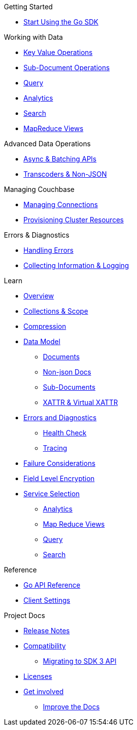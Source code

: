 .Couchbase Go SDK

.Getting Started
* xref:hello-world:start-using-sdk.adoc[Start Using the Go SDK]
// * xref:hello-world:sample-application.adoc[Sample Application]

.Working with Data
* xref:howtos:kv-operations.adoc[Key Value Operations]
* xref:howtos:subdocument-operations.adoc[Sub-Document Operations]
//  ** xref:howtos:sdk-xattr-example.adoc[Extended Attributes]
* xref:howtos:n1ql-queries-with-sdk.adoc[Query]
* xref:howtos:analytics-using-sdk.adoc[Analytics]
// ** xref:howtos:advanced-analytics-querying.adoc[Advanced Analytics Querying]
* xref:howtos:full-text-searching-with-sdk.adoc[Search]
* xref:howtos:view-queries-with-sdk.adoc[MapReduce Views]


.Advanced Data Operations
* xref:howtos:concurrent-async-apis.adoc[Async & Batching APIs]
// * xref:howtos:concurrent-document-mutations.adoc[Concurrent Document Mutations]
// * xref:howtos:durability.adoc[Durability]
* xref:howtos:transcoders-nonjson.adoc[Transcoders & Non-JSON]

.Managing Couchbase
* xref:howtos:managing-connections.adoc[Managing Connections]
* xref:howtos:provisioning-cluster-resources.adoc[Provisioning Cluster Resources]
// * User Management
// ** xref:howtos:sdk-authentication-overview.adoc[Authentication]

.Errors & Diagnostics
* xref:howtos:error-handling.adoc[Handling Errors]
// * xref:howtos:health-check.adoc[Health Check]
* xref:howtos:collecting-information-and-logging.adoc[Collecting Information & Logging]

.Learn
* xref:concept-docs:concepts.adoc[Overview]
// * xref:concept-docs:buckets-and-clusters.adoc[Buckets & Clusters]
* xref:concept-docs:collections.adoc[Collections & Scope]
* xref:concept-docs:compression.adoc[Compression]
* xref:concept-docs:data-model.adoc[Data Model]
** xref:concept-docs:documents.adoc[Documents]
** xref:concept-docs:nonjson.adoc[Non-json Docs]
** xref:concept-docs:subdocument-operations.adoc[Sub-Documents]
** xref:concept-docs:xattr.adoc[XATTR & Virtual XATTR]
* xref:concept-docs:errors.adoc[Errors and Diagnostics]
** xref:concept-docs:health-check.adoc[Health Check]
** xref:concept-docs:response-time-observability.adoc[Tracing]
* xref:concept-docs:durability-replication-failure-considerations.adoc[Failure Considerations]
* xref:concept-docs:encryption.adoc[Field Level Encryption]
* xref:concept-docs:data-services.adoc[Service Selection]
** xref:concept-docs:analytics-for-sdk-users.adoc[Analytics]
** xref:concept-docs:understanding-views.adoc[Map Reduce Views]
** xref:concept-docs:n1ql-query.adoc[Query]
** xref:concept-docs:full-text-search-overview.adoc[Search]
// * xref:concept-docs:sdk-user-management-overview.adoc[User Management]
// ** xref:concept-docs:certificate-based-authentication.adoc[Cert Auth]
// ** xref:concept-docs:rbac.adoc[RBAC]

.Reference
* https://pkg.go.dev/github.com/couchbase/gocb/v2[Go API Reference]
* xref:ref:client-settings.adoc[Client Settings]

.Project Docs
* xref:project-docs:sdk-release-notes.adoc[Release Notes]
* xref:project-docs:compatibility.adoc[Compatibility]
** xref:project-docs:migrating-sdk-code-to-3.n.adoc[Migrating to SDK 3 API]
* xref:project-docs:sdk-licenses.adoc[Licenses]
* xref:project-docs:get-involved.adoc[Get involved]
 ** https://docs.couchbase.com/home/contribute/index.html[Improve the Docs]
